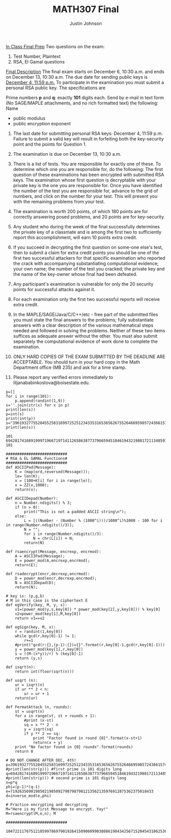 #+TITLE: MATH307 Final
#+AUTHOR: Justin Johnson

_In Class Final Prep_
Two questions on the exam:
1) Test Number, Plaintext
2) RSA, El Gamal questions

_Final Description_
The final exam starts on December 6, 10:30 a.m. and ends on December 13, 10:30 a.m. 
The due date for sending public keys is  _December 4, 11:59 p.m._ To participate in the 
examination you must submit a personal  RSA  public key. The specifications are

Prime numbers *p* and *q*:  exactly *101* digits each.
Send by e-mail in text form (No SAGE/MAPLE attachments, and no rich formatted text) the following:
Name
    - public modulus
    - public encryption exponent 

1. The last date for submitting personal  RSA  keys: December 4,  11:59 p.m. Failure to submit a valid key will result in 
	forfeiting both the key-security point and the points for Question 1.

2. The examination is due on December 13, 10:30 a.m. 

3. There is a list of tests. You are responsible for exactly one of these. To determine which one you are responsible for, 
	do the following: The first question of these examinations has been encrypted with submitted RSA keys. 
	The examination whose first question is decryptable with your private key is the one you are responsible for. 
	Once you have identified the number of the test you are responsible for, advance to the grid of numbers, and click 
	on the number for your test. This will present you with the remaining problems from your test.

4. The examination is worth 200 points, of which 180 points are for correctly answering posed problems, and 20 points are for key-security.

5. Any student who during the week of the final successfully determines the private key of a classmate and is among 
	the first two to sufficiently report this accomplishment, will earn 10 points extra credit.

6. If you succeed in decrypting the first question on some-one else's test, then to submit a claim for extra credit points 
	you should be one of the first two successful attackers for that specific examination who reported the crack 
	with accompanying substantiating computational evidence; your own name; the number of the test you cracked; the 
	private key and the name of the key-owner whose final had been defeated.

7. Any participant's examination is vulnerable for only the 20 security points for successful attacks against it.

8. For each examination only the first two successful reports will receive extra credit.

9. In the MAPLE/SAGE/Java/C/C++/etc -  free part of the submitted files you must state the final answers 
	to the problems; fully substantiate answers with a clear description of the various mathematical steps 
	needed and followed in solving the problems. Neither of these two items suffices as adequate answer without 
	the other. You must also submit separately the computational evidence of work done to complete the examination.

10. ONLY HARD COPIES OF THE EXAM  SUBMITTED BY THE DEADLINE ARE ACCEPTABLE. You should turn in your hard copy 
	in the Math Department office (MB 235) and ask for a time stamp.

11. Please report any verified errors immediately to liljanababinkostova@boisestate.edu.
	
#+NAME: Key Generation (Use Once for final key!)
#+BEGIN_SRC sage
p=[]
for i in range(101):
	p.append(randint(1,9))
s=''.join(str(x) for x in p)
print(len(s))
p=int(s)
print(int(p))
s="39619327755284552583169972525123433531653656267552646695985724366157448998987496723173996644919564813"
print(len(s))
#+END_SRC

#+RESULTS: Key Generation (Use Once for final key!)
: 101
: 69428174168919997196671971411265863877379665945184619432198817211348591379916332369673219147379944795
: 101

#+NAME: Key Generation and Prep
#+BEGIN_SRC sage
###########################
# RSA & EL GAMAL Functions#
###########################
def ASCIIPad(Message):
	K = (map(ord,reversed(Message)));    
	le= len(K);
	x = [100+K[i] for i in range(le)];
	x = ZZ(x,1000);
	return(x);
	
def ASCIIDepad(Number):
	n = Number.ndigits() % 3;
	if (n > 0):
		print("This is not a padded ASCII string\n");
	else:
		L = [((Number - (Number % (1000^i)))/1000^i)%1000 - 100 for i in range(Number.ndigits()/3)];
		N = "";
		for i in range(Number.ndigits()/3):
			N = chr(L[i]) + N;
		return(N)
		
def rsaencrypt(Message, encrexp, encrmod):
	A = ASCIIPad(Message);
	E = power_mod(A,encrexp,encrmod);
	return(E);

def rsadecrypt(encr,decrexp,encrmod):
	D = power_mod(encr,decrexp,encrmod);
	N = ASCIIDepad(D);
	return(N);

# key is: (p,g,b)
# M in this case is the ciphertext E
def egVerify(key, M, y, s):
	v1=(power_mod(y,s,key[0]) * power_mod(key[2],y,key[0])) % key[0]
	v2=power_mod(key[1],M,key[0])
	return v1==v2
	
def egSign(key, M, x):
	r = randint(1,key[0])
	while gcd(r,key[0]-1) != 1:
		r+=1
	#print("gcd(r:{},(p-1):{})={}".format(r,key[0]-1,gcd(r,key[0]-1)))
	y = power_mod(key[1],r,key[0])
	s = ((M-(x*y))/r) % (key[0]-1)
	return (y,s)
	
def isqrt(n):
    return int(floor(sqrt(n)))

def usqrt (n):
    ur = isqrt(n)
    if ur ** 2 < n:
        ur = ur + 1
    return(ur)

def FermatAttack (n, rounds):
	st = usqrt(n)
	for x in range(st, st + rounds + 1):
		#print (x-st)
		sq = x ** 2 - n
		y = isqrt(sq)
		if y ** 2 == sq: 
			print "Factor found in round {0}".format(x-st+1)
			return(x + y)
	print "No factor found in {0} rounds".format(rounds)
	return 0

# DO NOT CHANGE AFTER DEC, 4th!
p=39619327755284552583169972525123433531653656267552646695985724366157448998987496723173996644919564813
#print(len(str(p))) #first prime is 101 digits long
q=69428174168919997196671971411265863877379665945184619432198817211348591379916332369673219147379944795
#print(len(str(p))) # second prime is 101 digits long
n=p*q
phi=(p-1)*(q-1)
e=719263569019850219850927987987981213562135976912875362375018433
d=inverse_mod(e,phi)

# Practice encrypting and decrypting
M="Here is my first Message to encrypt. Yay!"
M=rsaencrypt(M,e,n); M

###########################
#+END_SRC

#+RESULTS: Key Generation and Prep
: 1047221176751210599786979019264150906099038886198434256715204543106253688005183451404962383168771832342054372556411413056069547646178319486331577353079570726213925605851114156382224610486123821212350833
